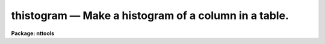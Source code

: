 thistogram — Make a histogram of a column in a table.
=====================================================

**Package: nttools**

.. raw:: html

  <BODY>
  <TABLE WIDTH="100%" BORDER=0><TR>
  <TD ALIGN=LEFT><FONT SIZE=4>
  <B>thistogram (Mar94)</B></FONT></TD>
  <TD ALIGN=CENTER><FONT SIZE=4>
  <B>tables</B>
  </FONT></TD>
  <TD ALIGN=RIGHT><FONT SIZE=4>
  <B>thistogram (Mar94)</B></FONT></TD>
  </TR></TABLE><P>
  <TITLE>thistogram</TITLE>
  <UL>
  </UL>
  <H2><A NAME="s_name">NAME</A></H2>
  <! BeginSection: 'NAME'>
  <UL>
  thistogram -- Make a histogram of a table column.
  </UL>
  <! EndSection:   'NAME'>
  <H2><A NAME="s_usage">USAGE</A></H2>
  <! BeginSection: 'USAGE'>
  <UL>
  thistogram intable outtable column
  </UL>
  <! EndSection:   'USAGE'>
  <H2><A NAME="s_description">DESCRIPTION</A></H2>
  <! BeginSection: 'DESCRIPTION'>
  <UL>
  This task generates a histogram of the values in a column.
  The histogram may be written to STDOUT or to a table.
  If there is more than one table in the input list then a separate histogram
  is generated for each table.
  If there is more than one input table and the histogram of the values
  in all the tables combined is needed, then the tables should first be
  merged using the 'tmerge' task with the 'option' parameter set to "<TT>append</TT>".
  <P>
  If x1 and x2 are the lower and upper limits of a particular bin,
  a value X will be included in the bin if x1 &lt;= X &lt; x2.
  Note that this also applies to the upper limit ('highval') of the last bin.
  <P>
  There are six interrelated parameters
  having to do with the number of bins, bin width, and bin locations.
  Any number of these may be specified as long as the values are consistent.
  As a minimum, only one value is required, either 'nbins' or 'dx'.
  The task computes what it doesn't have
  based on the parameters that were specified,
  or based on the minimum and maximum data values
  in the table column if necessary.
  If the minimum (maximum) column data value is used,
  that value will normally be reduced (increased) a bit
  before being used as 'lowval' ('highval')
  to ensure that the value is included in the range.
  The relationships between the parameters is as follows:
  <P>
  <PRE>
      dx = (highval - lowval) / nbins
      dx = (chigh - clow) / (nbins - 1)
      clow = lowval + dx / 2
      chigh = highval - dx / 2
  </PRE>
  </UL>
  <! EndSection:   'DESCRIPTION'>
  <H2><A NAME="s_parameters">PARAMETERS</A></H2>
  <! BeginSection: 'PARAMETERS'>
  <UL>
  <DL>
  <DT><B><A NAME="l_intable">intable [file name template]</A></B></DT>
  <! Sec='PARAMETERS' Level=0 Label='intable' Line='intable [file name template]'>
  <DD>A list of input tables.
  A histogram will be generated for one column in the table;
  the same column name is used for each table in the list.
  The name of the column is specified using the 'column' parameter,
  </DD>
  </DL>
  <DL>
  <DT><B><A NAME="l_outtable">outtable = STDOUT [file name template]</A></B></DT>
  <! Sec='PARAMETERS' Level=0 Label='outtable' Line='outtable = STDOUT [file name template]'>
  <DD>Output tables or STDOUT.
  If the value of this parameter is "<TT>STDOUT</TT>"
  then the histogram will be written to the standard output
  preceded by a header line (beginning with "<TT>#</TT>")
  that gives the number of rows included in the histogram
  and the name of the table.
  If 'outtable' is passed a file name,
  then the number of names must match the number of file names in 'intable',
  and the histogram of each input table 
  will be written to an output table of the specified name.
  </DD>
  </DL>
  <DL>
  <DT><B><A NAME="l_column">column [string]</A></B></DT>
  <! Sec='PARAMETERS' Level=0 Label='column' Line='column [string]'>
  <DD>Column name in input tables that will be used to generate the histogram.
  Only the values in the column with this name will be used.
  The same column name is used for each input table.
  </DD>
  </DL>
  <DL>
  <DT><B><A NAME="l_">(nbins = 100) [integer, min=1]</A></B></DT>
  <! Sec='PARAMETERS' Level=0 Label='' Line='(nbins = 100) [integer, min=1]'>
  <DD>Number of bins in the histogram.
  Normally either 'nbins' or 'dx' (or both) must be given.
  You could also give both 'lowval' and 'clow',
  or both 'chigh' and 'highval',
  since the bin width can be computed from these.
  </DD>
  </DL>
  <DL>
  <DT><B><A NAME="l_">(lowval = INDEF) [real]</A></B></DT>
  <! Sec='PARAMETERS' Level=0 Label='' Line='(lowval = INDEF) [real]'>
  <DD>Lower limit for histogram.
  Values below 'lowval' will not be used in generating the histogram.
  If 'lowval = INDEF', then the minimum value in the table column will be used.
  </DD>
  </DL>
  <DL>
  <DT><B><A NAME="l_">(highval = INDEF) [real]</A></B></DT>
  <! Sec='PARAMETERS' Level=0 Label='' Line='(highval = INDEF) [real]'>
  <DD>Upper limit for histogram.
  Values equal to or greater than 'highval' will not be used in generating
  the histogram.
  If 'highval = INDEF', then the maximum value in the table column will be used.
  </DD>
  </DL>
  <DL>
  <DT><B><A NAME="l_">(dx = INDEF) [real]</A></B></DT>
  <! Sec='PARAMETERS' Level=0 Label='' Line='(dx = INDEF) [real]'>
  <DD>Bin width.
  </DD>
  </DL>
  <DL>
  <DT><B><A NAME="l_">(clow = INDEF) [real]</A></B></DT>
  <! Sec='PARAMETERS' Level=0 Label='' Line='(clow = INDEF) [real]'>
  <DD>Value at the center of the first bin.
  </DD>
  </DL>
  <DL>
  <DT><B><A NAME="l_">(chigh = INDEF) [real]</A></B></DT>
  <! Sec='PARAMETERS' Level=0 Label='' Line='(chigh = INDEF) [real]'>
  <DD>Value at the center of the last bin.
  </DD>
  </DL>
  <DL>
  <DT><B><A NAME="l_">(rows = -) [string]</A></B></DT>
  <! Sec='PARAMETERS' Level=0 Label='' Line='(rows = -) [string]'>
  <DD>Range of rows to use for generating the histogram.
  The default "<TT>-</TT>" means that all rows are used.
  (Type "<TT>help xtools.ranges</TT>" for more information.)
  </DD>
  </DL>
  <DL>
  <DT><B><A NAME="l_">(outcolx = value) [string]</A></B></DT>
  <! Sec='PARAMETERS' Level=0 Label='' Line='(outcolx = value) [string]'>
  <DD>Column name for bin centers.
  If the output is written to a table rather than to STDOUT, then 'outcolx'
  is the column name containing the bin centers.
  This column will be double precision.
  </DD>
  </DL>
  <DL>
  <DT><B><A NAME="l_">(outcoly = counts) [string]</A></B></DT>
  <! Sec='PARAMETERS' Level=0 Label='' Line='(outcoly = counts) [string]'>
  <DD>Column name for histogram values.
  If the output is written to a table then 'outcoly' is the column name
  containing the number of counts in the bin.
  This column will be of integer data type.
  </DD>
  </DL>
  </UL>
  <! EndSection:   'PARAMETERS'>
  <H2><A NAME="s_examples">EXAMPLES</A></H2>
  <! BeginSection: 'EXAMPLES'>
  <UL>
  1.  Generate a histogram of the values in the 'flux' column in every table
  whose name begins with "<TT>hr</TT>"; put all the histograms in the ASCII file
  'hist.lis'.
  <P>
  <PRE>
  	tt&gt; thistogram hr*.tab STDOUT flux &gt; hist.lis
  </PRE>
  <P>
  2.  Generate the same histograms as in the previous example, but put the
  results in tables rather than displaying them on the terminal screen. 
  One output file is produced for each input table; for example,
  the histogram for an input table 'hr465.tab' would be put in 'hr465h.tab'.
  <P>
  <PRE>
  	tt&gt; thistogram hr*.tab hr*%%h%.tab flux
  </PRE>
  <P>
  3.  Plot the histogram of column <TT>'V'</TT> in 'bs.tab':
  <P>
  <PRE>
  	tt&gt; thistogram bs STDOUT V | sgraph (crvstyle="pseudohist")
  </PRE>
  <P>
  4.  Plot the same histogram as in the previous example,
  but set the spacing between bins to be 0.1.
  <P>
  <PRE>
  	tt&gt; thistogram bs STDOUT V nbins=INDEF dx=0.1 | \\<BR>
  	&gt;&gt;&gt;   sgraph (crvstyle="pseudohist")
  </PRE>
  </UL>
  <! EndSection:   'EXAMPLES'>
  <H2><A NAME="s_bugs">BUGS</A></H2>
  <! BeginSection: 'BUGS'>
  <UL>
  </UL>
  <! EndSection:   'BUGS'>
  <H2><A NAME="s_references">REFERENCES</A></H2>
  <! BeginSection: 'REFERENCES'>
  <UL>
  This task was written by Phil Hodge.
  </UL>
  <! EndSection:   'REFERENCES'>
  <H2><A NAME="s_see_also">SEE ALSO</A></H2>
  <! BeginSection: 'SEE ALSO'>
  <UL>
  ranges
  </UL>
  <! EndSection:    'SEE ALSO'>
  
  <! Contents: 'NAME' 'USAGE' 'DESCRIPTION' 'PARAMETERS' 'EXAMPLES' 'BUGS' 'REFERENCES' 'SEE ALSO'  >
  
  </BODY>
  </HTML>